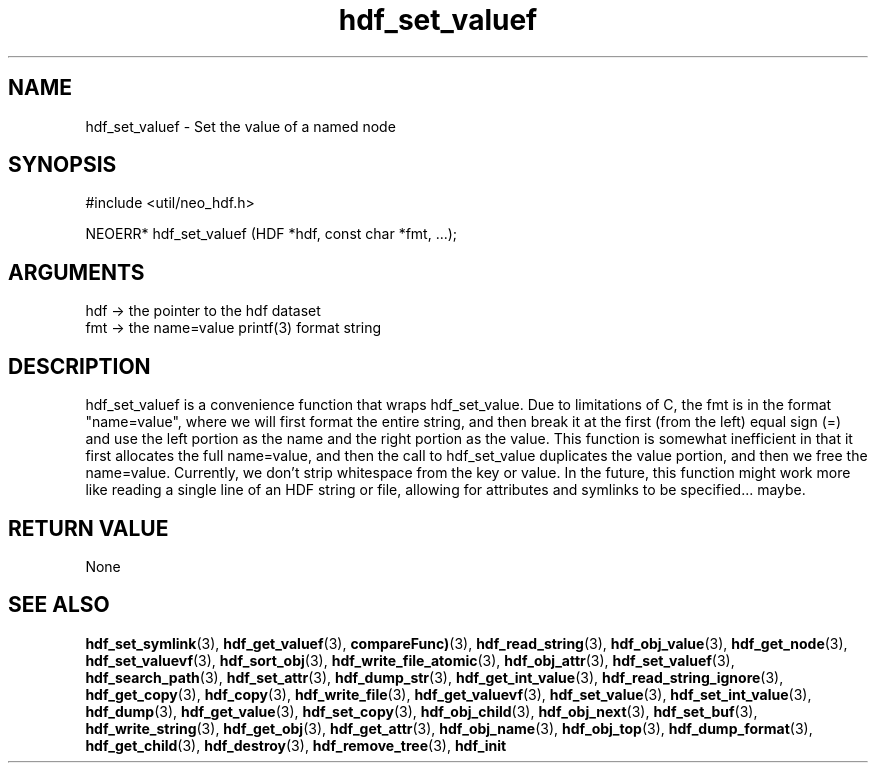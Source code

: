 .TH hdf_set_valuef 3 "27 July 2005" "ClearSilver" "util/neo_hdf.h"

.de Ss
.sp
.ft CW
.nf
..
.de Se
.fi
.ft P
.sp
..
.SH NAME
hdf_set_valuef  - Set the value of a named node
.SH SYNOPSIS
.Ss
#include <util/neo_hdf.h>
.Se
.Ss
NEOERR* hdf_set_valuef (HDF *hdf, const char *fmt, ...);

.Se

.SH ARGUMENTS
hdf -> the pointer to the hdf dataset
.br
fmt -> the name=value printf(3) format string

.SH DESCRIPTION
hdf_set_valuef is a convenience function that wraps
hdf_set_value.  Due to limitations of C, the fmt is in
the format "name=value", where we will first format the
entire string, and then break it at the first (from the
left) equal sign (=) and use the left portion as the
name and the right portion as the value.  This function
is somewhat inefficient in that it first allocates the
full name=value, and then the call to hdf_set_value
duplicates the value portion, and then we free the
name=value.
Currently, we don't strip whitespace from the key or
value.  In the future, this function might work more
like reading a single line of an HDF string or file,
allowing for attributes and symlinks to be specified...
maybe.

.SH "RETURN VALUE"
None

.SH "SEE ALSO"
.BR hdf_set_symlink "(3), "hdf_get_valuef "(3), "compareFunc) "(3), "hdf_read_string "(3), "hdf_obj_value "(3), "hdf_get_node "(3), "hdf_set_valuevf "(3), "hdf_sort_obj "(3), "hdf_write_file_atomic "(3), "hdf_obj_attr "(3), "hdf_set_valuef "(3), "hdf_search_path "(3), "hdf_set_attr "(3), "hdf_dump_str "(3), "hdf_get_int_value "(3), "hdf_read_string_ignore "(3), "hdf_get_copy "(3), "hdf_copy "(3), "hdf_write_file "(3), "hdf_get_valuevf "(3), "hdf_set_value "(3), "hdf_set_int_value "(3), "hdf_dump "(3), "hdf_get_value "(3), "hdf_set_copy "(3), "hdf_obj_child "(3), "hdf_obj_next "(3), "hdf_set_buf "(3), "hdf_write_string "(3), "hdf_get_obj "(3), "hdf_get_attr "(3), "hdf_obj_name "(3), "hdf_obj_top "(3), "hdf_dump_format "(3), "hdf_get_child "(3), "hdf_destroy "(3), "hdf_remove_tree "(3), "hdf_init
